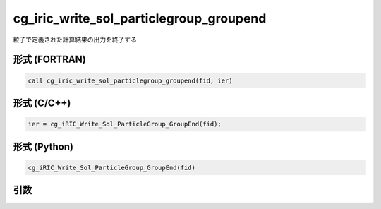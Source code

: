 cg_iric_write_sol_particlegroup_groupend
==========================================

粒子で定義された計算結果の出力を終了する

形式 (FORTRAN)
---------------
.. code-block:: fortran

   call cg_iric_write_sol_particlegroup_groupend(fid, ier)

形式 (C/C++)
---------------
.. code-block:: c

   ier = cg_iRIC_Write_Sol_ParticleGroup_GroupEnd(fid);

形式 (Python)
---------------
.. code-block:: python

   cg_iRIC_Write_Sol_ParticleGroup_GroupEnd(fid)

引数
----

.. csv-table:: cg_iric_write_sol_particlegroup_groupend の引数
  :file: cg_iric_write_sol_particlegroup_groupend_args.csv
  :header-rows: 1
